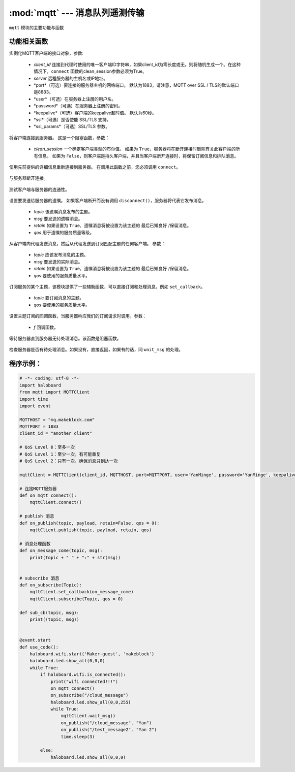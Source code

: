 :mod:`mqtt` --- 消息队列遥测传输
=============================================

.. module:: mqtt
    :synopsis: 消息队列遥测传输

``mqtt`` 模块的主要功能与函数

功能相关函数
----------------------

.. class:: MQTTClient(client_id, server, port=0, user=None, password=None, keepalive=0, ssl=False, ssl_params={})

   实例化MQTT客户端的接口对象，参数:

    - *client_id* 连接到代理时使用的唯一客户端ID字符串，如果client_id为零长度或无，则将随机生成一个。在这种情况下，``connect`` 函数的clean_session参数必须为True。
    - *server* 远程服务器的主机名或IP地址。
    - *port*（可选）要连接的服务器主机的网络端口。 默认为1883，请注意，MQTT over SSL / TLS的默认端口是8883。
    - *user*（可选）在服务器上注册的用户名。
    - *password*（可选）在服务器上注册的密码。
    - *keepalive*（可选）客户端的keepalive超时值。 默认为60秒。
    - *ssl*（可选）是否使能 SSL/TLS 支持。
    - *ssl_params*（可选）SSL/TLS 参数。

    .. method:: connect(clean_session=True)

   将客户端连接到服务器。 这是一个阻塞函数，参数：

    - *clean_session* 一个确定客户端类型的布尔值。 如果为 ``True``，服务器将在断开连接时删除有关此客户端的所有信息。 如果为 ``False``，则客户端是持久客户端，并且当客户端断开连接时，将保留订阅信息和排队消息。


    .. method:: reconnect()

   使用先前提供的详细信息重新连接到服务器。 在调用此函数之前，您必须调用 ``connect``。

    .. method:: disconnect()

   与服务器断开连接。

    .. method:: ping()

   测试客户端与服务器的连通性。

    .. method:: set_last_will(topic, msg, retain=False, qos=0)

   设置要发送给服务器的遗嘱。 如果客户端断开而没有调用 ``disconnect()``，服务器将代表它发布消息。

    - *topic* 该遗嘱消息发布的主题。
    - *msg* 要发送的遗嘱消息。
    - *retain* 如果设置为 ``True``，遗嘱消息将被设置为该主题的 ``最后已知良好`` /保留消息。
    - *qos* 用于遗嘱的服务质量等级。

    .. method:: publish(topic, msg, retain=False, qos=0)

   从客户端向代理发送消息，然后从代理发送到订阅匹配主题的任何客户端。 参数：

    - *topic* 应该发布消息的主题。
    - *msg* 要发送的实际消息。
    - *retain* 如果设置为 ``True``，遗嘱消息将被设置为该主题的 ``最后已知良好`` /保留消息。
    - *qos* 要使用的服务质量水平。

    .. method:: subscribe(topic, qos=0)

   订阅服务的某个主题，该模块提供了一些辅助函数，可以直接订阅和处理消息。例如 ``set_callback``。

    - *topic* 要订阅消息的主题。
    - *qos* 要使用的服务质量水平。

    .. method:: set_callback(f)

   设置主题订阅的回调函数，当服务器响应我们的订阅请求时调用。参数：

    - *f* 回调函数。

    .. method:: wait_msg()

   等待服务器直到服务器无待处理消息。该函数是阻塞函数。

    .. method:: check_msg()

   检查服务器是否有待处理消息。如果没有，直接返回，如果有的话，同 ``wait_msg`` 的处理。

程序示例：
------------

.. code-block:: python

  # -*- coding: utf-8 -*-  
  import haloboard
  from mqtt import MQTTClient
  import time
  import event

  MQTTHOST = "mq.makeblock.com"
  MQTTPORT = 1883
  client_id = "another client"

  # QoS Level 0：至多一次
  # QoS Level 1：至少一次，有可能重复
  # QoS Level 2：只有一次，确保消息只到达一次 

  mqttClient = MQTTClient(client_id, MQTTHOST, port=MQTTPORT, user='YanMinge', password='YanMinge', keepalive=60, ssl=False)

  # 连接MQTT服务器
  def on_mqtt_connect():
      mqttClient.connect()

  # publish 消息
  def on_publish(topic, payload, retain=False, qos = 0):
      mqttClient.publish(topic, payload, retain, qos)

  # 消息处理函数
  def on_message_come(topic, msg):
      print(topic + " " + ":" + str(msg))


  # subscribe 消息
  def on_subscribe(Topic):
      mqttClient.set_callback(on_message_come)
      mqttClient.subscribe(Topic, qos = 0)

  def sub_cb(topic, msg):
      print((topic, msg))


  @event.start
  def use_code():
      haloboard.wifi.start('Maker-guest', 'makeblock')
      haloboard.led.show_all(0,0,0)
      while True:
          if haloboard.wifi.is_connected():
              print("wifi connected!!!")
              on_mqtt_connect()
              on_subscribe("/cloud_message")
              haloboard.led.show_all(0,0,255)
              while True:
                  mqttClient.wait_msg()
                  on_publish("/cloud_message", "Yan")
                  on_publish("/test_message2", "Yan 2")
                  time.sleep(3)
      
          else:
              haloboard.led.show_all(0,0,0)
              